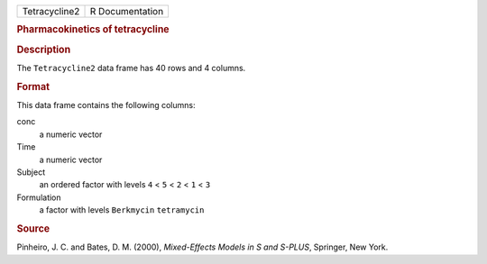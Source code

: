 .. container::

   .. container::

      ============= ===============
      Tetracycline2 R Documentation
      ============= ===============

      .. rubric:: Pharmacokinetics of tetracycline
         :name: pharmacokinetics-of-tetracycline

      .. rubric:: Description
         :name: description

      The ``Tetracycline2`` data frame has 40 rows and 4 columns.

      .. rubric:: Format
         :name: format

      This data frame contains the following columns:

      conc
         a numeric vector

      Time
         a numeric vector

      Subject
         an ordered factor with levels ``4`` < ``5`` < ``2`` < ``1`` <
         ``3``

      Formulation
         a factor with levels ``Berkmycin`` ``tetramycin``

      .. rubric:: Source
         :name: source

      Pinheiro, J. C. and Bates, D. M. (2000), *Mixed-Effects Models in
      S and S-PLUS*, Springer, New York.
